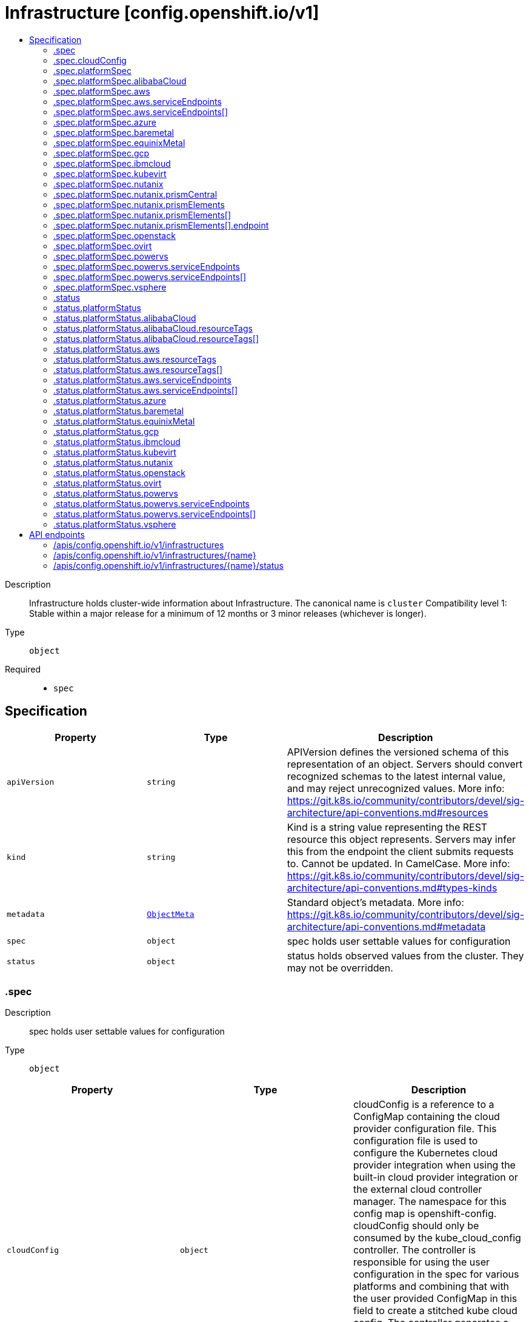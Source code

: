 // Automatically generated by 'openshift-apidocs-gen'. Do not edit.
:_mod-docs-content-type: ASSEMBLY
[id="infrastructure-config-openshift-io-v1"]
= Infrastructure [config.openshift.io/v1]
:toc: macro
:toc-title:

toc::[]


Description::
+
--
Infrastructure holds cluster-wide information about Infrastructure.  The canonical name is `cluster`
 Compatibility level 1: Stable within a major release for a minimum of 12 months or 3 minor releases (whichever is longer).
--

Type::
  `object`

Required::
  - `spec`


== Specification

[cols="1,1,1",options="header"]
|===
| Property | Type | Description

| `apiVersion`
| `string`
| APIVersion defines the versioned schema of this representation of an object. Servers should convert recognized schemas to the latest internal value, and may reject unrecognized values. More info: https://git.k8s.io/community/contributors/devel/sig-architecture/api-conventions.md#resources

| `kind`
| `string`
| Kind is a string value representing the REST resource this object represents. Servers may infer this from the endpoint the client submits requests to. Cannot be updated. In CamelCase. More info: https://git.k8s.io/community/contributors/devel/sig-architecture/api-conventions.md#types-kinds

| `metadata`
| xref:../objects/index.adoc#io.k8s.apimachinery.pkg.apis.meta.v1.ObjectMeta[`ObjectMeta`]
| Standard object's metadata. More info: https://git.k8s.io/community/contributors/devel/sig-architecture/api-conventions.md#metadata

| `spec`
| `object`
| spec holds user settable values for configuration

| `status`
| `object`
| status holds observed values from the cluster. They may not be overridden.

|===
=== .spec
Description::
+
--
spec holds user settable values for configuration
--

Type::
  `object`




[cols="1,1,1",options="header"]
|===
| Property | Type | Description

| `cloudConfig`
| `object`
| cloudConfig is a reference to a ConfigMap containing the cloud provider configuration file. This configuration file is used to configure the Kubernetes cloud provider integration when using the built-in cloud provider integration or the external cloud controller manager. The namespace for this config map is openshift-config.
 cloudConfig should only be consumed by the kube_cloud_config controller. The controller is responsible for using the user configuration in the spec for various platforms and combining that with the user provided ConfigMap in this field to create a stitched kube cloud config. The controller generates a ConfigMap `kube-cloud-config` in `openshift-config-managed` namespace with the kube cloud config is stored in `cloud.conf` key. All the clients are expected to use the generated ConfigMap only.

| `platformSpec`
| `object`
| platformSpec holds desired information specific to the underlying infrastructure provider.

|===
=== .spec.cloudConfig
Description::
+
--
cloudConfig is a reference to a ConfigMap containing the cloud provider configuration file. This configuration file is used to configure the Kubernetes cloud provider integration when using the built-in cloud provider integration or the external cloud controller manager. The namespace for this config map is openshift-config.
 cloudConfig should only be consumed by the kube_cloud_config controller. The controller is responsible for using the user configuration in the spec for various platforms and combining that with the user provided ConfigMap in this field to create a stitched kube cloud config. The controller generates a ConfigMap `kube-cloud-config` in `openshift-config-managed` namespace with the kube cloud config is stored in `cloud.conf` key. All the clients are expected to use the generated ConfigMap only.
--

Type::
  `object`




[cols="1,1,1",options="header"]
|===
| Property | Type | Description

| `key`
| `string`
| Key allows pointing to a specific key/value inside of the configmap.  This is useful for logical file references.

| `name`
| `string`
|

|===
=== .spec.platformSpec
Description::
+
--
platformSpec holds desired information specific to the underlying infrastructure provider.
--

Type::
  `object`




[cols="1,1,1",options="header"]
|===
| Property | Type | Description

| `alibabaCloud`
| `object`
| AlibabaCloud contains settings specific to the Alibaba Cloud infrastructure provider.

| `aws`
| `object`
| AWS contains settings specific to the Amazon Web Services infrastructure provider.

| `azure`
| `object`
| Azure contains settings specific to the Azure infrastructure provider.

| `baremetal`
| `object`
| BareMetal contains settings specific to the BareMetal platform.

| `equinixMetal`
| `object`
| EquinixMetal contains settings specific to the Equinix Metal infrastructure provider.

| `gcp`
| `object`
| GCP contains settings specific to the Google Cloud Platform infrastructure provider.

| `ibmcloud`
| `object`
| IBMCloud contains settings specific to the IBMCloud infrastructure provider.

| `kubevirt`
| `object`
| Kubevirt contains settings specific to the kubevirt infrastructure provider.

| `nutanix`
| `object`
| Nutanix contains settings specific to the Nutanix infrastructure provider.

| `openstack`
| `object`
| OpenStack contains settings specific to the OpenStack infrastructure provider.

| `ovirt`
| `object`
| Ovirt contains settings specific to the oVirt infrastructure provider.

| `powervs`
| `object`
| PowerVS contains settings specific to the IBM Power Systems Virtual Servers infrastructure provider.

| `type`
| `string`
| type is the underlying infrastructure provider for the cluster. This value controls whether infrastructure automation such as service load balancers, dynamic volume provisioning, machine creation and deletion, and other integrations are enabled. If None, no infrastructure automation is enabled. Allowed values are "AWS", "Azure", "BareMetal", "GCP", "Libvirt", "OpenStack", "VSphere", "oVirt", "KubeVirt", "EquinixMetal", "PowerVS", "AlibabaCloud", "Nutanix" and "None". Individual components may not support all platforms, and must handle unrecognized platforms as None if they do not support that platform.

| `vsphere`
| `object`
| VSphere contains settings specific to the VSphere infrastructure provider.

|===
=== .spec.platformSpec.alibabaCloud
Description::
+
--
AlibabaCloud contains settings specific to the Alibaba Cloud infrastructure provider.
--

Type::
  `object`




=== .spec.platformSpec.aws
Description::
+
--
AWS contains settings specific to the Amazon Web Services infrastructure provider.
--

Type::
  `object`




[cols="1,1,1",options="header"]
|===
| Property | Type | Description

| `serviceEndpoints`
| `array`
| serviceEndpoints list contains custom endpoints which will override default service endpoint of AWS Services. There must be only one ServiceEndpoint for a service.

| `serviceEndpoints[]`
| `object`
| AWSServiceEndpoint store the configuration of a custom url to override existing defaults of AWS Services.

|===
=== .spec.platformSpec.aws.serviceEndpoints
Description::
+
--
serviceEndpoints list contains custom endpoints which will override default service endpoint of AWS Services. There must be only one ServiceEndpoint for a service.
--

Type::
  `array`




=== .spec.platformSpec.aws.serviceEndpoints[]
Description::
+
--
AWSServiceEndpoint store the configuration of a custom url to override existing defaults of AWS Services.
--

Type::
  `object`




[cols="1,1,1",options="header"]
|===
| Property | Type | Description

| `name`
| `string`
| name is the name of the AWS service. The list of all the service names can be found at https://docs.aws.amazon.com/general/latest/gr/aws-service-information.html This must be provided and cannot be empty.

| `url`
| `string`
| url is fully qualified URI with scheme https, that overrides the default generated endpoint for a client. This must be provided and cannot be empty.

|===
=== .spec.platformSpec.azure
Description::
+
--
Azure contains settings specific to the Azure infrastructure provider.
--

Type::
  `object`




=== .spec.platformSpec.baremetal
Description::
+
--
BareMetal contains settings specific to the BareMetal platform.
--

Type::
  `object`




=== .spec.platformSpec.equinixMetal
Description::
+
--
EquinixMetal contains settings specific to the Equinix Metal infrastructure provider.
--

Type::
  `object`




=== .spec.platformSpec.gcp
Description::
+
--
GCP contains settings specific to the Google Cloud Platform infrastructure provider.
--

Type::
  `object`




=== .spec.platformSpec.ibmcloud
Description::
+
--
IBMCloud contains settings specific to the IBMCloud infrastructure provider.
--

Type::
  `object`




=== .spec.platformSpec.kubevirt
Description::
+
--
Kubevirt contains settings specific to the kubevirt infrastructure provider.
--

Type::
  `object`




=== .spec.platformSpec.nutanix
Description::
+
--
Nutanix contains settings specific to the Nutanix infrastructure provider.
--

Type::
  `object`

Required::
  - `prismCentral`
  - `prismElements`



[cols="1,1,1",options="header"]
|===
| Property | Type | Description

| `prismCentral`
| `object`
| prismCentral holds the endpoint address and port to access the Nutanix Prism Central. When a cluster-wide proxy is installed, by default, this endpoint will be accessed via the proxy. Should you wish for communication with this endpoint not to be proxied, please add the endpoint to the proxy spec.noProxy list.

| `prismElements`
| `array`
| prismElements holds one or more endpoint address and port data to access the Nutanix Prism Elements (clusters) of the Nutanix Prism Central. Currently we only support one Prism Element (cluster) for an OpenShift cluster, where all the Nutanix resources (VMs, subnets, volumes, etc.) used in the OpenShift cluster are located. In the future, we may support Nutanix resources (VMs, etc.) spread over multiple Prism Elements (clusters) of the Prism Central.

| `prismElements[]`
| `object`
| NutanixPrismElementEndpoint holds the name and endpoint data for a Prism Element (cluster)

|===
=== .spec.platformSpec.nutanix.prismCentral
Description::
+
--
prismCentral holds the endpoint address and port to access the Nutanix Prism Central. When a cluster-wide proxy is installed, by default, this endpoint will be accessed via the proxy. Should you wish for communication with this endpoint not to be proxied, please add the endpoint to the proxy spec.noProxy list.
--

Type::
  `object`

Required::
  - `address`
  - `port`



[cols="1,1,1",options="header"]
|===
| Property | Type | Description

| `address`
| `string`
| address is the endpoint address (DNS name or IP address) of the Nutanix Prism Central or Element (cluster)

| `port`
| `integer`
| port is the port number to access the Nutanix Prism Central or Element (cluster)

|===
=== .spec.platformSpec.nutanix.prismElements
Description::
+
--
prismElements holds one or more endpoint address and port data to access the Nutanix Prism Elements (clusters) of the Nutanix Prism Central. Currently we only support one Prism Element (cluster) for an OpenShift cluster, where all the Nutanix resources (VMs, subnets, volumes, etc.) used in the OpenShift cluster are located. In the future, we may support Nutanix resources (VMs, etc.) spread over multiple Prism Elements (clusters) of the Prism Central.
--

Type::
  `array`




=== .spec.platformSpec.nutanix.prismElements[]
Description::
+
--
NutanixPrismElementEndpoint holds the name and endpoint data for a Prism Element (cluster)
--

Type::
  `object`

Required::
  - `endpoint`
  - `name`



[cols="1,1,1",options="header"]
|===
| Property | Type | Description

| `endpoint`
| `object`
| endpoint holds the endpoint address and port data of the Prism Element (cluster). When a cluster-wide proxy is installed, by default, this endpoint will be accessed via the proxy. Should you wish for communication with this endpoint not to be proxied, please add the endpoint to the proxy spec.noProxy list.

| `name`
| `string`
| name is the name of the Prism Element (cluster). This value will correspond with the cluster field configured on other resources (eg Machines, PVCs, etc).

|===
=== .spec.platformSpec.nutanix.prismElements[].endpoint
Description::
+
--
endpoint holds the endpoint address and port data of the Prism Element (cluster). When a cluster-wide proxy is installed, by default, this endpoint will be accessed via the proxy. Should you wish for communication with this endpoint not to be proxied, please add the endpoint to the proxy spec.noProxy list.
--

Type::
  `object`

Required::
  - `address`
  - `port`



[cols="1,1,1",options="header"]
|===
| Property | Type | Description

| `address`
| `string`
| address is the endpoint address (DNS name or IP address) of the Nutanix Prism Central or Element (cluster)

| `port`
| `integer`
| port is the port number to access the Nutanix Prism Central or Element (cluster)

|===
=== .spec.platformSpec.openstack
Description::
+
--
OpenStack contains settings specific to the OpenStack infrastructure provider.
--

Type::
  `object`




=== .spec.platformSpec.ovirt
Description::
+
--
Ovirt contains settings specific to the oVirt infrastructure provider.
--

Type::
  `object`




=== .spec.platformSpec.powervs
Description::
+
--
PowerVS contains settings specific to the IBM Power Systems Virtual Servers infrastructure provider.
--

Type::
  `object`




[cols="1,1,1",options="header"]
|===
| Property | Type | Description

| `serviceEndpoints`
| `array`
| serviceEndpoints is a list of custom endpoints which will override the default service endpoints of a Power VS service.

| `serviceEndpoints[]`
| `object`
| PowervsServiceEndpoint stores the configuration of a custom url to override existing defaults of PowerVS Services.

|===
=== .spec.platformSpec.powervs.serviceEndpoints
Description::
+
--
serviceEndpoints is a list of custom endpoints which will override the default service endpoints of a Power VS service.
--

Type::
  `array`




=== .spec.platformSpec.powervs.serviceEndpoints[]
Description::
+
--
PowervsServiceEndpoint stores the configuration of a custom url to override existing defaults of PowerVS Services.
--

Type::
  `object`

Required::
  - `name`
  - `url`



[cols="1,1,1",options="header"]
|===
| Property | Type | Description

| `name`
| `string`
| name is the name of the Power VS service. Few of the services are IAM - https://cloud.ibm.com/apidocs/iam-identity-token-api ResourceController - https://cloud.ibm.com/apidocs/resource-controller/resource-controller Power Cloud - https://cloud.ibm.com/apidocs/power-cloud

| `url`
| `string`
| url is fully qualified URI with scheme https, that overrides the default generated endpoint for a client. This must be provided and cannot be empty.

|===
=== .spec.platformSpec.vsphere
Description::
+
--
VSphere contains settings specific to the VSphere infrastructure provider.
--

Type::
  `object`




=== .status
Description::
+
--
status holds observed values from the cluster. They may not be overridden.
--

Type::
  `object`




[cols="1,1,1",options="header"]
|===
| Property | Type | Description

| `apiServerInternalURI`
| `string`
| apiServerInternalURL is a valid URI with scheme 'https', address and optionally a port (defaulting to 443).  apiServerInternalURL can be used by components like kubelets, to contact the Kubernetes API server using the infrastructure provider rather than Kubernetes networking.

| `apiServerURL`
| `string`
| apiServerURL is a valid URI with scheme 'https', address and optionally a port (defaulting to 443).  apiServerURL can be used by components like the web console to tell users where to find the Kubernetes API.

| `controlPlaneTopology`
| `string`
| controlPlaneTopology expresses the expectations for operands that normally run on control nodes. The default is 'HighlyAvailable', which represents the behavior operators have in a "normal" cluster. The 'SingleReplica' mode will be used in single-node deployments and the operators should not configure the operand for highly-available operation The 'External' mode indicates that the control plane is hosted externally to the cluster and that its components are not visible within the cluster.

| `etcdDiscoveryDomain`
| `string`
| etcdDiscoveryDomain is the domain used to fetch the SRV records for discovering etcd servers and clients. For more info: https://github.com/etcd-io/etcd/blob/329be66e8b3f9e2e6af83c123ff89297e49ebd15/Documentation/op-guide/clustering.md#dns-discovery deprecated: as of 4.7, this field is no longer set or honored.  It will be removed in a future release.

| `infrastructureName`
| `string`
| infrastructureName uniquely identifies a cluster with a human friendly name. Once set it should not be changed. Must be of max length 27 and must have only alphanumeric or hyphen characters.

| `infrastructureTopology`
| `string`
| infrastructureTopology expresses the expectations for infrastructure services that do not run on control plane nodes, usually indicated by a node selector for a `role` value other than `master`. The default is 'HighlyAvailable', which represents the behavior operators have in a "normal" cluster. The 'SingleReplica' mode will be used in single-node deployments and the operators should not configure the operand for highly-available operation NOTE: External topology mode is not applicable for this field.

| `platform`
| `string`
| platform is the underlying infrastructure provider for the cluster.
 Deprecated: Use platformStatus.type instead.

| `platformStatus`
| `object`
| platformStatus holds status information specific to the underlying infrastructure provider.

|===
=== .status.platformStatus
Description::
+
--
platformStatus holds status information specific to the underlying infrastructure provider.
--

Type::
  `object`




[cols="1,1,1",options="header"]
|===
| Property | Type | Description

| `alibabaCloud`
| `object`
| AlibabaCloud contains settings specific to the Alibaba Cloud infrastructure provider.

| `aws`
| `object`
| AWS contains settings specific to the Amazon Web Services infrastructure provider.

| `azure`
| `object`
| Azure contains settings specific to the Azure infrastructure provider.

| `baremetal`
| `object`
| BareMetal contains settings specific to the BareMetal platform.

| `equinixMetal`
| `object`
| EquinixMetal contains settings specific to the Equinix Metal infrastructure provider.

| `gcp`
| `object`
| GCP contains settings specific to the Google Cloud Platform infrastructure provider.

| `ibmcloud`
| `object`
| IBMCloud contains settings specific to the IBMCloud infrastructure provider.

| `kubevirt`
| `object`
| Kubevirt contains settings specific to the kubevirt infrastructure provider.

| `nutanix`
| `object`
| Nutanix contains settings specific to the Nutanix infrastructure provider.

| `openstack`
| `object`
| OpenStack contains settings specific to the OpenStack infrastructure provider.

| `ovirt`
| `object`
| Ovirt contains settings specific to the oVirt infrastructure provider.

| `powervs`
| `object`
| PowerVS contains settings specific to the Power Systems Virtual Servers infrastructure provider.

| `type`
| `string`
| type is the underlying infrastructure provider for the cluster. This value controls whether infrastructure automation such as service load balancers, dynamic volume provisioning, machine creation and deletion, and other integrations are enabled. If None, no infrastructure automation is enabled. Allowed values are "AWS", "Azure", "BareMetal", "GCP", "Libvirt", "OpenStack", "VSphere", "oVirt", "EquinixMetal", "PowerVS", "AlibabaCloud", "Nutanix" and "None". Individual components may not support all platforms, and must handle unrecognized platforms as None if they do not support that platform.
 This value will be synced with to the `status.platform` and `status.platformStatus.type`. Currently this value cannot be changed once set.

| `vsphere`
| `object`
| VSphere contains settings specific to the VSphere infrastructure provider.

|===
=== .status.platformStatus.alibabaCloud
Description::
+
--
AlibabaCloud contains settings specific to the Alibaba Cloud infrastructure provider.
--

Type::
  `object`

Required::
  - `region`



[cols="1,1,1",options="header"]
|===
| Property | Type | Description

| `region`
| `string`
| region specifies the region for Alibaba Cloud resources created for the cluster.

| `resourceGroupID`
| `string`
| resourceGroupID is the ID of the resource group for the cluster.

| `resourceTags`
| `array`
| resourceTags is a list of additional tags to apply to Alibaba Cloud resources created for the cluster.

| `resourceTags[]`
| `object`
| AlibabaCloudResourceTag is the set of tags to add to apply to resources.

|===
=== .status.platformStatus.alibabaCloud.resourceTags
Description::
+
--
resourceTags is a list of additional tags to apply to Alibaba Cloud resources created for the cluster.
--

Type::
  `array`




=== .status.platformStatus.alibabaCloud.resourceTags[]
Description::
+
--
AlibabaCloudResourceTag is the set of tags to add to apply to resources.
--

Type::
  `object`

Required::
  - `key`
  - `value`



[cols="1,1,1",options="header"]
|===
| Property | Type | Description

| `key`
| `string`
| key is the key of the tag.

| `value`
| `string`
| value is the value of the tag.

|===
=== .status.platformStatus.aws
Description::
+
--
AWS contains settings specific to the Amazon Web Services infrastructure provider.
--

Type::
  `object`




[cols="1,1,1",options="header"]
|===
| Property | Type | Description

| `region`
| `string`
| region holds the default AWS region for new AWS resources created by the cluster.

| `resourceTags`
| `array`
| resourceTags is a list of additional tags to apply to AWS resources created for the cluster. See https://docs.aws.amazon.com/general/latest/gr/aws_tagging.html for information on tagging AWS resources. AWS supports a maximum of 50 tags per resource. OpenShift reserves 25 tags for its use, leaving 25 tags available for the user.

| `resourceTags[]`
| `object`
| AWSResourceTag is a tag to apply to AWS resources created for the cluster.

| `serviceEndpoints`
| `array`
| ServiceEndpoints list contains custom endpoints which will override default service endpoint of AWS Services. There must be only one ServiceEndpoint for a service.

| `serviceEndpoints[]`
| `object`
| AWSServiceEndpoint store the configuration of a custom url to override existing defaults of AWS Services.

|===
=== .status.platformStatus.aws.resourceTags
Description::
+
--
resourceTags is a list of additional tags to apply to AWS resources created for the cluster. See https://docs.aws.amazon.com/general/latest/gr/aws_tagging.html for information on tagging AWS resources. AWS supports a maximum of 50 tags per resource. OpenShift reserves 25 tags for its use, leaving 25 tags available for the user.
--

Type::
  `array`




=== .status.platformStatus.aws.resourceTags[]
Description::
+
--
AWSResourceTag is a tag to apply to AWS resources created for the cluster.
--

Type::
  `object`

Required::
  - `key`
  - `value`



[cols="1,1,1",options="header"]
|===
| Property | Type | Description

| `key`
| `string`
| key is the key of the tag

| `value`
| `string`
| value is the value of the tag. Some AWS service do not support empty values. Since tags are added to resources in many services, the length of the tag value must meet the requirements of all services.

|===
=== .status.platformStatus.aws.serviceEndpoints
Description::
+
--
ServiceEndpoints list contains custom endpoints which will override default service endpoint of AWS Services. There must be only one ServiceEndpoint for a service.
--

Type::
  `array`




=== .status.platformStatus.aws.serviceEndpoints[]
Description::
+
--
AWSServiceEndpoint store the configuration of a custom url to override existing defaults of AWS Services.
--

Type::
  `object`




[cols="1,1,1",options="header"]
|===
| Property | Type | Description

| `name`
| `string`
| name is the name of the AWS service. The list of all the service names can be found at https://docs.aws.amazon.com/general/latest/gr/aws-service-information.html This must be provided and cannot be empty.

| `url`
| `string`
| url is fully qualified URI with scheme https, that overrides the default generated endpoint for a client. This must be provided and cannot be empty.

|===
=== .status.platformStatus.azure
Description::
+
--
Azure contains settings specific to the Azure infrastructure provider.
--

Type::
  `object`




[cols="1,1,1",options="header"]
|===
| Property | Type | Description

| `armEndpoint`
| `string`
| armEndpoint specifies a URL to use for resource management in non-soverign clouds such as Azure Stack.

| `cloudName`
| `string`
| cloudName is the name of the Azure cloud environment which can be used to configure the Azure SDK with the appropriate Azure API endpoints. If empty, the value is equal to `AzurePublicCloud`.

| `networkResourceGroupName`
| `string`
| networkResourceGroupName is the Resource Group for network resources like the Virtual Network and Subnets used by the cluster. If empty, the value is same as ResourceGroupName.

| `resourceGroupName`
| `string`
| resourceGroupName is the Resource Group for new Azure resources created for the cluster.

|===
=== .status.platformStatus.baremetal
Description::
+
--
BareMetal contains settings specific to the BareMetal platform.
--

Type::
  `object`




[cols="1,1,1",options="header"]
|===
| Property | Type | Description

| `apiServerInternalIP`
| `string`
| apiServerInternalIP is an IP address to contact the Kubernetes API server that can be used by components inside the cluster, like kubelets using the infrastructure rather than Kubernetes networking. It is the IP that the Infrastructure.status.apiServerInternalURI points to. It is the IP for a self-hosted load balancer in front of the API servers.
 Deprecated: Use APIServerInternalIPs instead.

| `apiServerInternalIPs`
| `array (string)`
| apiServerInternalIPs are the IP addresses to contact the Kubernetes API server that can be used by components inside the cluster, like kubelets using the infrastructure rather than Kubernetes networking. These are the IPs for a self-hosted load balancer in front of the API servers. In dual stack clusters this list contains two IPs otherwise only one.

| `ingressIP`
| `string`
| ingressIP is an external IP which routes to the default ingress controller. The IP is a suitable target of a wildcard DNS record used to resolve default route host names.
 Deprecated: Use IngressIPs instead.

| `ingressIPs`
| `array (string)`
| ingressIPs are the external IPs which route to the default ingress controller. The IPs are suitable targets of a wildcard DNS record used to resolve default route host names. In dual stack clusters this list contains two IPs otherwise only one.

| `nodeDNSIP`
| `string`
| nodeDNSIP is the IP address for the internal DNS used by the nodes. Unlike the one managed by the DNS operator, `NodeDNSIP` provides name resolution for the nodes themselves. There is no DNS-as-a-service for BareMetal deployments. In order to minimize necessary changes to the datacenter DNS, a DNS service is hosted as a static pod to serve those hostnames to the nodes in the cluster.

|===
=== .status.platformStatus.equinixMetal
Description::
+
--
EquinixMetal contains settings specific to the Equinix Metal infrastructure provider.
--

Type::
  `object`




[cols="1,1,1",options="header"]
|===
| Property | Type | Description

| `apiServerInternalIP`
| `string`
| apiServerInternalIP is an IP address to contact the Kubernetes API server that can be used by components inside the cluster, like kubelets using the infrastructure rather than Kubernetes networking. It is the IP that the Infrastructure.status.apiServerInternalURI points to. It is the IP for a self-hosted load balancer in front of the API servers.

| `ingressIP`
| `string`
| ingressIP is an external IP which routes to the default ingress controller. The IP is a suitable target of a wildcard DNS record used to resolve default route host names.

|===
=== .status.platformStatus.gcp
Description::
+
--
GCP contains settings specific to the Google Cloud Platform infrastructure provider.
--

Type::
  `object`




[cols="1,1,1",options="header"]
|===
| Property | Type | Description

| `projectID`
| `string`
| resourceGroupName is the Project ID for new GCP resources created for the cluster.

| `region`
| `string`
| region holds the region for new GCP resources created for the cluster.

|===
=== .status.platformStatus.ibmcloud
Description::
+
--
IBMCloud contains settings specific to the IBMCloud infrastructure provider.
--

Type::
  `object`




[cols="1,1,1",options="header"]
|===
| Property | Type | Description

| `cisInstanceCRN`
| `string`
| CISInstanceCRN is the CRN of the Cloud Internet Services instance managing the DNS zone for the cluster's base domain

| `dnsInstanceCRN`
| `string`
| DNSInstanceCRN is the CRN of the DNS Services instance managing the DNS zone for the cluster's base domain

| `location`
| `string`
| Location is where the cluster has been deployed

| `providerType`
| `string`
| ProviderType indicates the type of cluster that was created

| `resourceGroupName`
| `string`
| ResourceGroupName is the Resource Group for new IBMCloud resources created for the cluster.

|===
=== .status.platformStatus.kubevirt
Description::
+
--
Kubevirt contains settings specific to the kubevirt infrastructure provider.
--

Type::
  `object`




[cols="1,1,1",options="header"]
|===
| Property | Type | Description

| `apiServerInternalIP`
| `string`
| apiServerInternalIP is an IP address to contact the Kubernetes API server that can be used by components inside the cluster, like kubelets using the infrastructure rather than Kubernetes networking. It is the IP that the Infrastructure.status.apiServerInternalURI points to. It is the IP for a self-hosted load balancer in front of the API servers.

| `ingressIP`
| `string`
| ingressIP is an external IP which routes to the default ingress controller. The IP is a suitable target of a wildcard DNS record used to resolve default route host names.

|===
=== .status.platformStatus.nutanix
Description::
+
--
Nutanix contains settings specific to the Nutanix infrastructure provider.
--

Type::
  `object`




[cols="1,1,1",options="header"]
|===
| Property | Type | Description

| `apiServerInternalIP`
| `string`
| apiServerInternalIP is an IP address to contact the Kubernetes API server that can be used by components inside the cluster, like kubelets using the infrastructure rather than Kubernetes networking. It is the IP that the Infrastructure.status.apiServerInternalURI points to. It is the IP for a self-hosted load balancer in front of the API servers.
 Deprecated: Use APIServerInternalIPs instead.

| `apiServerInternalIPs`
| `array (string)`
| apiServerInternalIPs are the IP addresses to contact the Kubernetes API server that can be used by components inside the cluster, like kubelets using the infrastructure rather than Kubernetes networking. These are the IPs for a self-hosted load balancer in front of the API servers. In dual stack clusters this list contains two IPs otherwise only one.

| `ingressIP`
| `string`
| ingressIP is an external IP which routes to the default ingress controller. The IP is a suitable target of a wildcard DNS record used to resolve default route host names.
 Deprecated: Use IngressIPs instead.

| `ingressIPs`
| `array (string)`
| ingressIPs are the external IPs which route to the default ingress controller. The IPs are suitable targets of a wildcard DNS record used to resolve default route host names. In dual stack clusters this list contains two IPs otherwise only one.

|===
=== .status.platformStatus.openstack
Description::
+
--
OpenStack contains settings specific to the OpenStack infrastructure provider.
--

Type::
  `object`




[cols="1,1,1",options="header"]
|===
| Property | Type | Description

| `apiServerInternalIP`
| `string`
| apiServerInternalIP is an IP address to contact the Kubernetes API server that can be used by components inside the cluster, like kubelets using the infrastructure rather than Kubernetes networking. It is the IP that the Infrastructure.status.apiServerInternalURI points to. It is the IP for a self-hosted load balancer in front of the API servers.
 Deprecated: Use APIServerInternalIPs instead.

| `apiServerInternalIPs`
| `array (string)`
| apiServerInternalIPs are the IP addresses to contact the Kubernetes API server that can be used by components inside the cluster, like kubelets using the infrastructure rather than Kubernetes networking. These are the IPs for a self-hosted load balancer in front of the API servers. In dual stack clusters this list contains two IPs otherwise only one.

| `cloudName`
| `string`
| cloudName is the name of the desired OpenStack cloud in the client configuration file (`clouds.yaml`).

| `ingressIP`
| `string`
| ingressIP is an external IP which routes to the default ingress controller. The IP is a suitable target of a wildcard DNS record used to resolve default route host names.
 Deprecated: Use IngressIPs instead.

| `ingressIPs`
| `array (string)`
| ingressIPs are the external IPs which route to the default ingress controller. The IPs are suitable targets of a wildcard DNS record used to resolve default route host names. In dual stack clusters this list contains two IPs otherwise only one.

| `nodeDNSIP`
| `string`
| nodeDNSIP is the IP address for the internal DNS used by the nodes. Unlike the one managed by the DNS operator, `NodeDNSIP` provides name resolution for the nodes themselves. There is no DNS-as-a-service for OpenStack deployments. In order to minimize necessary changes to the datacenter DNS, a DNS service is hosted as a static pod to serve those hostnames to the nodes in the cluster.

|===
=== .status.platformStatus.ovirt
Description::
+
--
Ovirt contains settings specific to the oVirt infrastructure provider.
--

Type::
  `object`




[cols="1,1,1",options="header"]
|===
| Property | Type | Description

| `apiServerInternalIP`
| `string`
| apiServerInternalIP is an IP address to contact the Kubernetes API server that can be used by components inside the cluster, like kubelets using the infrastructure rather than Kubernetes networking. It is the IP that the Infrastructure.status.apiServerInternalURI points to. It is the IP for a self-hosted load balancer in front of the API servers.
 Deprecated: Use APIServerInternalIPs instead.

| `apiServerInternalIPs`
| `array (string)`
| apiServerInternalIPs are the IP addresses to contact the Kubernetes API server that can be used by components inside the cluster, like kubelets using the infrastructure rather than Kubernetes networking. These are the IPs for a self-hosted load balancer in front of the API servers. In dual stack clusters this list contains two IPs otherwise only one.

| `ingressIP`
| `string`
| ingressIP is an external IP which routes to the default ingress controller. The IP is a suitable target of a wildcard DNS record used to resolve default route host names.
 Deprecated: Use IngressIPs instead.

| `ingressIPs`
| `array (string)`
| ingressIPs are the external IPs which route to the default ingress controller. The IPs are suitable targets of a wildcard DNS record used to resolve default route host names. In dual stack clusters this list contains two IPs otherwise only one.

| `nodeDNSIP`
| `string`
| deprecated: as of 4.6, this field is no longer set or honored.  It will be removed in a future release.

|===
=== .status.platformStatus.powervs
Description::
+
--
PowerVS contains settings specific to the Power Systems Virtual Servers infrastructure provider.
--

Type::
  `object`




[cols="1,1,1",options="header"]
|===
| Property | Type | Description

| `cisInstanceCRN`
| `string`
| CISInstanceCRN is the CRN of the Cloud Internet Services instance managing the DNS zone for the cluster's base domain

| `dnsInstanceCRN`
| `string`
| DNSInstanceCRN is the CRN of the DNS Services instance managing the DNS zone for the cluster's base domain

| `region`
| `string`
| region holds the default Power VS region for new Power VS resources created by the cluster.

| `serviceEndpoints`
| `array`
| serviceEndpoints is a list of custom endpoints which will override the default service endpoints of a Power VS service.

| `serviceEndpoints[]`
| `object`
| PowervsServiceEndpoint stores the configuration of a custom url to override existing defaults of PowerVS Services.

| `zone`
| `string`
| zone holds the default zone for the new Power VS resources created by the cluster. Note: Currently only single-zone OCP clusters are supported

|===
=== .status.platformStatus.powervs.serviceEndpoints
Description::
+
--
serviceEndpoints is a list of custom endpoints which will override the default service endpoints of a Power VS service.
--

Type::
  `array`




=== .status.platformStatus.powervs.serviceEndpoints[]
Description::
+
--
PowervsServiceEndpoint stores the configuration of a custom url to override existing defaults of PowerVS Services.
--

Type::
  `object`

Required::
  - `name`
  - `url`



[cols="1,1,1",options="header"]
|===
| Property | Type | Description

| `name`
| `string`
| name is the name of the Power VS service. Few of the services are IAM - https://cloud.ibm.com/apidocs/iam-identity-token-api ResourceController - https://cloud.ibm.com/apidocs/resource-controller/resource-controller Power Cloud - https://cloud.ibm.com/apidocs/power-cloud

| `url`
| `string`
| url is fully qualified URI with scheme https, that overrides the default generated endpoint for a client. This must be provided and cannot be empty.

|===
=== .status.platformStatus.vsphere
Description::
+
--
VSphere contains settings specific to the VSphere infrastructure provider.
--

Type::
  `object`




[cols="1,1,1",options="header"]
|===
| Property | Type | Description

| `apiServerInternalIP`
| `string`
| apiServerInternalIP is an IP address to contact the Kubernetes API server that can be used by components inside the cluster, like kubelets using the infrastructure rather than Kubernetes networking. It is the IP that the Infrastructure.status.apiServerInternalURI points to. It is the IP for a self-hosted load balancer in front of the API servers.
 Deprecated: Use APIServerInternalIPs instead.

| `apiServerInternalIPs`
| `array (string)`
| apiServerInternalIPs are the IP addresses to contact the Kubernetes API server that can be used by components inside the cluster, like kubelets using the infrastructure rather than Kubernetes networking. These are the IPs for a self-hosted load balancer in front of the API servers. In dual stack clusters this list contains two IPs otherwise only one.

| `ingressIP`
| `string`
| ingressIP is an external IP which routes to the default ingress controller. The IP is a suitable target of a wildcard DNS record used to resolve default route host names.
 Deprecated: Use IngressIPs instead.

| `ingressIPs`
| `array (string)`
| ingressIPs are the external IPs which route to the default ingress controller. The IPs are suitable targets of a wildcard DNS record used to resolve default route host names. In dual stack clusters this list contains two IPs otherwise only one.

| `nodeDNSIP`
| `string`
| nodeDNSIP is the IP address for the internal DNS used by the nodes. Unlike the one managed by the DNS operator, `NodeDNSIP` provides name resolution for the nodes themselves. There is no DNS-as-a-service for vSphere deployments. In order to minimize necessary changes to the datacenter DNS, a DNS service is hosted as a static pod to serve those hostnames to the nodes in the cluster.

|===

== API endpoints

The following API endpoints are available:

* `/apis/config.openshift.io/v1/infrastructures`
- `DELETE`: delete collection of Infrastructure
- `GET`: list objects of kind Infrastructure
- `POST`: create an Infrastructure
* `/apis/config.openshift.io/v1/infrastructures/{name}`
- `DELETE`: delete an Infrastructure
- `GET`: read the specified Infrastructure
- `PATCH`: partially update the specified Infrastructure
- `PUT`: replace the specified Infrastructure
* `/apis/config.openshift.io/v1/infrastructures/{name}/status`
- `GET`: read status of the specified Infrastructure
- `PATCH`: partially update status of the specified Infrastructure
- `PUT`: replace status of the specified Infrastructure


=== /apis/config.openshift.io/v1/infrastructures


.Global query parameters
[cols="1,1,2",options="header"]
|===
| Parameter | Type | Description
| `pretty`
| `string`
| If &#x27;true&#x27;, then the output is pretty printed.
|===

HTTP method::
  `DELETE`

Description::
  delete collection of Infrastructure


.Query parameters
[cols="1,1,2",options="header"]
|===
| Parameter | Type | Description
| `allowWatchBookmarks`
| `boolean`
| allowWatchBookmarks requests watch events with type &quot;BOOKMARK&quot;. Servers that do not implement bookmarks may ignore this flag and bookmarks are sent at the server&#x27;s discretion. Clients should not assume bookmarks are returned at any specific interval, nor may they assume the server will send any BOOKMARK event during a session. If this is not a watch, this field is ignored.
| `continue`
| `string`
| The continue option should be set when retrieving more results from the server. Since this value is server defined, clients may only use the continue value from a previous query result with identical query parameters (except for the value of continue) and the server may reject a continue value it does not recognize. If the specified continue value is no longer valid whether due to expiration (generally five to fifteen minutes) or a configuration change on the server, the server will respond with a 410 ResourceExpired error together with a continue token. If the client needs a consistent list, it must restart their list without the continue field. Otherwise, the client may send another list request with the token received with the 410 error, the server will respond with a list starting from the next key, but from the latest snapshot, which is inconsistent from the previous list results - objects that are created, modified, or deleted after the first list request will be included in the response, as long as their keys are after the &quot;next key&quot;.

This field is not supported when watch is true. Clients may start a watch from the last resourceVersion value returned by the server and not miss any modifications.
| `fieldSelector`
| `string`
| A selector to restrict the list of returned objects by their fields. Defaults to everything.
| `labelSelector`
| `string`
| A selector to restrict the list of returned objects by their labels. Defaults to everything.
| `limit`
| `integer`
| limit is a maximum number of responses to return for a list call. If more items exist, the server will set the &#x60;continue&#x60; field on the list metadata to a value that can be used with the same initial query to retrieve the next set of results. Setting a limit may return fewer than the requested amount of items (up to zero items) in the event all requested objects are filtered out and clients should only use the presence of the continue field to determine whether more results are available. Servers may choose not to support the limit argument and will return all of the available results. If limit is specified and the continue field is empty, clients may assume that no more results are available. This field is not supported if watch is true.

The server guarantees that the objects returned when using continue will be identical to issuing a single list call without a limit - that is, no objects created, modified, or deleted after the first request is issued will be included in any subsequent continued requests. This is sometimes referred to as a consistent snapshot, and ensures that a client that is using limit to receive smaller chunks of a very large result can ensure they see all possible objects. If objects are updated during a chunked list the version of the object that was present at the time the first list result was calculated is returned.
| `resourceVersion`
| `string`
| resourceVersion sets a constraint on what resource versions a request may be served from. See https://kubernetes.io/docs/reference/using-api/api-concepts/#resource-versions for details.

Defaults to unset
| `resourceVersionMatch`
| `string`
| resourceVersionMatch determines how resourceVersion is applied to list calls. It is highly recommended that resourceVersionMatch be set for list calls where resourceVersion is set See https://kubernetes.io/docs/reference/using-api/api-concepts/#resource-versions for details.

Defaults to unset
| `timeoutSeconds`
| `integer`
| Timeout for the list/watch call. This limits the duration of the call, regardless of any activity or inactivity.
| `watch`
| `boolean`
| Watch for changes to the described resources and return them as a stream of add, update, and remove notifications. Specify resourceVersion.
|===


.HTTP responses
[cols="1,1",options="header"]
|===
| HTTP code | Reponse body
| 200 - OK
| xref:../objects/index.adoc#io.k8s.apimachinery.pkg.apis.meta.v1.Status[`Status`] schema
| 401 - Unauthorized
| Empty
|===

HTTP method::
  `GET`

Description::
  list objects of kind Infrastructure


.Query parameters
[cols="1,1,2",options="header"]
|===
| Parameter | Type | Description
| `allowWatchBookmarks`
| `boolean`
| allowWatchBookmarks requests watch events with type &quot;BOOKMARK&quot;. Servers that do not implement bookmarks may ignore this flag and bookmarks are sent at the server&#x27;s discretion. Clients should not assume bookmarks are returned at any specific interval, nor may they assume the server will send any BOOKMARK event during a session. If this is not a watch, this field is ignored.
| `continue`
| `string`
| The continue option should be set when retrieving more results from the server. Since this value is server defined, clients may only use the continue value from a previous query result with identical query parameters (except for the value of continue) and the server may reject a continue value it does not recognize. If the specified continue value is no longer valid whether due to expiration (generally five to fifteen minutes) or a configuration change on the server, the server will respond with a 410 ResourceExpired error together with a continue token. If the client needs a consistent list, it must restart their list without the continue field. Otherwise, the client may send another list request with the token received with the 410 error, the server will respond with a list starting from the next key, but from the latest snapshot, which is inconsistent from the previous list results - objects that are created, modified, or deleted after the first list request will be included in the response, as long as their keys are after the &quot;next key&quot;.

This field is not supported when watch is true. Clients may start a watch from the last resourceVersion value returned by the server and not miss any modifications.
| `fieldSelector`
| `string`
| A selector to restrict the list of returned objects by their fields. Defaults to everything.
| `labelSelector`
| `string`
| A selector to restrict the list of returned objects by their labels. Defaults to everything.
| `limit`
| `integer`
| limit is a maximum number of responses to return for a list call. If more items exist, the server will set the &#x60;continue&#x60; field on the list metadata to a value that can be used with the same initial query to retrieve the next set of results. Setting a limit may return fewer than the requested amount of items (up to zero items) in the event all requested objects are filtered out and clients should only use the presence of the continue field to determine whether more results are available. Servers may choose not to support the limit argument and will return all of the available results. If limit is specified and the continue field is empty, clients may assume that no more results are available. This field is not supported if watch is true.

The server guarantees that the objects returned when using continue will be identical to issuing a single list call without a limit - that is, no objects created, modified, or deleted after the first request is issued will be included in any subsequent continued requests. This is sometimes referred to as a consistent snapshot, and ensures that a client that is using limit to receive smaller chunks of a very large result can ensure they see all possible objects. If objects are updated during a chunked list the version of the object that was present at the time the first list result was calculated is returned.
| `resourceVersion`
| `string`
| resourceVersion sets a constraint on what resource versions a request may be served from. See https://kubernetes.io/docs/reference/using-api/api-concepts/#resource-versions for details.

Defaults to unset
| `resourceVersionMatch`
| `string`
| resourceVersionMatch determines how resourceVersion is applied to list calls. It is highly recommended that resourceVersionMatch be set for list calls where resourceVersion is set See https://kubernetes.io/docs/reference/using-api/api-concepts/#resource-versions for details.

Defaults to unset
| `timeoutSeconds`
| `integer`
| Timeout for the list/watch call. This limits the duration of the call, regardless of any activity or inactivity.
| `watch`
| `boolean`
| Watch for changes to the described resources and return them as a stream of add, update, and remove notifications. Specify resourceVersion.
|===


.HTTP responses
[cols="1,1",options="header"]
|===
| HTTP code | Reponse body
| 200 - OK
| xref:../objects/index.adoc#io.openshift.config.v1.InfrastructureList[`InfrastructureList`] schema
| 401 - Unauthorized
| Empty
|===

HTTP method::
  `POST`

Description::
  create an Infrastructure


.Query parameters
[cols="1,1,2",options="header"]
|===
| Parameter | Type | Description
| `dryRun`
| `string`
| When present, indicates that modifications should not be persisted. An invalid or unrecognized dryRun directive will result in an error response and no further processing of the request. Valid values are: - All: all dry run stages will be processed
| `fieldManager`
| `string`
| fieldManager is a name associated with the actor or entity that is making these changes. The value must be less than or 128 characters long, and only contain printable characters, as defined by https://golang.org/pkg/unicode/#IsPrint.
| `fieldValidation`
| `string`
| fieldValidation instructs the server on how to handle objects in the request (POST/PUT/PATCH) containing unknown or duplicate fields, provided that the &#x60;ServerSideFieldValidation&#x60; feature gate is also enabled. Valid values are: - Ignore: This will ignore any unknown fields that are silently dropped from the object, and will ignore all but the last duplicate field that the decoder encounters. This is the default behavior prior to v1.23 and is the default behavior when the &#x60;ServerSideFieldValidation&#x60; feature gate is disabled. - Warn: This will send a warning via the standard warning response header for each unknown field that is dropped from the object, and for each duplicate field that is encountered. The request will still succeed if there are no other errors, and will only persist the last of any duplicate fields. This is the default when the &#x60;ServerSideFieldValidation&#x60; feature gate is enabled. - Strict: This will fail the request with a BadRequest error if any unknown fields would be dropped from the object, or if any duplicate fields are present. The error returned from the server will contain all unknown and duplicate fields encountered.
|===

.Body parameters
[cols="1,1,2",options="header"]
|===
| Parameter | Type | Description
| `body`
| xref:../config_apis/infrastructure-config-openshift-io-v1.adoc#infrastructure-config-openshift-io-v1[`Infrastructure`] schema
|
|===

.HTTP responses
[cols="1,1",options="header"]
|===
| HTTP code | Reponse body
| 200 - OK
| xref:../config_apis/infrastructure-config-openshift-io-v1.adoc#infrastructure-config-openshift-io-v1[`Infrastructure`] schema
| 201 - Created
| xref:../config_apis/infrastructure-config-openshift-io-v1.adoc#infrastructure-config-openshift-io-v1[`Infrastructure`] schema
| 202 - Accepted
| xref:../config_apis/infrastructure-config-openshift-io-v1.adoc#infrastructure-config-openshift-io-v1[`Infrastructure`] schema
| 401 - Unauthorized
| Empty
|===


=== /apis/config.openshift.io/v1/infrastructures/{name}

.Global path parameters
[cols="1,1,2",options="header"]
|===
| Parameter | Type | Description
| `name`
| `string`
| name of the Infrastructure
|===

.Global query parameters
[cols="1,1,2",options="header"]
|===
| Parameter | Type | Description
| `pretty`
| `string`
| If &#x27;true&#x27;, then the output is pretty printed.
|===

HTTP method::
  `DELETE`

Description::
  delete an Infrastructure


.Query parameters
[cols="1,1,2",options="header"]
|===
| Parameter | Type | Description
| `dryRun`
| `string`
| When present, indicates that modifications should not be persisted. An invalid or unrecognized dryRun directive will result in an error response and no further processing of the request. Valid values are: - All: all dry run stages will be processed
| `gracePeriodSeconds`
| `integer`
| The duration in seconds before the object should be deleted. Value must be non-negative integer. The value zero indicates delete immediately. If this value is nil, the default grace period for the specified type will be used. Defaults to a per object value if not specified. zero means delete immediately.
| `orphanDependents`
| `boolean`
| Deprecated: please use the PropagationPolicy, this field will be deprecated in 1.7. Should the dependent objects be orphaned. If true/false, the &quot;orphan&quot; finalizer will be added to/removed from the object&#x27;s finalizers list. Either this field or PropagationPolicy may be set, but not both.
| `propagationPolicy`
| `string`
| Whether and how garbage collection will be performed. Either this field or OrphanDependents may be set, but not both. The default policy is decided by the existing finalizer set in the metadata.finalizers and the resource-specific default policy. Acceptable values are: &#x27;Orphan&#x27; - orphan the dependents; &#x27;Background&#x27; - allow the garbage collector to delete the dependents in the background; &#x27;Foreground&#x27; - a cascading policy that deletes all dependents in the foreground.
|===

.Body parameters
[cols="1,1,2",options="header"]
|===
| Parameter | Type | Description
| `body`
| xref:../objects/index.adoc#io.k8s.apimachinery.pkg.apis.meta.v1.DeleteOptions[`DeleteOptions`] schema
|
|===

.HTTP responses
[cols="1,1",options="header"]
|===
| HTTP code | Reponse body
| 200 - OK
| xref:../objects/index.adoc#io.k8s.apimachinery.pkg.apis.meta.v1.Status[`Status`] schema
| 202 - Accepted
| xref:../objects/index.adoc#io.k8s.apimachinery.pkg.apis.meta.v1.Status[`Status`] schema
| 401 - Unauthorized
| Empty
|===

HTTP method::
  `GET`

Description::
  read the specified Infrastructure


.Query parameters
[cols="1,1,2",options="header"]
|===
| Parameter | Type | Description
| `resourceVersion`
| `string`
| resourceVersion sets a constraint on what resource versions a request may be served from. See https://kubernetes.io/docs/reference/using-api/api-concepts/#resource-versions for details.

Defaults to unset
|===


.HTTP responses
[cols="1,1",options="header"]
|===
| HTTP code | Reponse body
| 200 - OK
| xref:../config_apis/infrastructure-config-openshift-io-v1.adoc#infrastructure-config-openshift-io-v1[`Infrastructure`] schema
| 401 - Unauthorized
| Empty
|===

HTTP method::
  `PATCH`

Description::
  partially update the specified Infrastructure


.Query parameters
[cols="1,1,2",options="header"]
|===
| Parameter | Type | Description
| `dryRun`
| `string`
| When present, indicates that modifications should not be persisted. An invalid or unrecognized dryRun directive will result in an error response and no further processing of the request. Valid values are: - All: all dry run stages will be processed
| `fieldManager`
| `string`
| fieldManager is a name associated with the actor or entity that is making these changes. The value must be less than or 128 characters long, and only contain printable characters, as defined by https://golang.org/pkg/unicode/#IsPrint.
| `fieldValidation`
| `string`
| fieldValidation instructs the server on how to handle objects in the request (POST/PUT/PATCH) containing unknown or duplicate fields, provided that the &#x60;ServerSideFieldValidation&#x60; feature gate is also enabled. Valid values are: - Ignore: This will ignore any unknown fields that are silently dropped from the object, and will ignore all but the last duplicate field that the decoder encounters. This is the default behavior prior to v1.23 and is the default behavior when the &#x60;ServerSideFieldValidation&#x60; feature gate is disabled. - Warn: This will send a warning via the standard warning response header for each unknown field that is dropped from the object, and for each duplicate field that is encountered. The request will still succeed if there are no other errors, and will only persist the last of any duplicate fields. This is the default when the &#x60;ServerSideFieldValidation&#x60; feature gate is enabled. - Strict: This will fail the request with a BadRequest error if any unknown fields would be dropped from the object, or if any duplicate fields are present. The error returned from the server will contain all unknown and duplicate fields encountered.
|===

.Body parameters
[cols="1,1,2",options="header"]
|===
| Parameter | Type | Description
| `body`
| xref:../objects/index.adoc#io.k8s.apimachinery.pkg.apis.meta.v1.Patch[`Patch`] schema
|
|===

.HTTP responses
[cols="1,1",options="header"]
|===
| HTTP code | Reponse body
| 200 - OK
| xref:../config_apis/infrastructure-config-openshift-io-v1.adoc#infrastructure-config-openshift-io-v1[`Infrastructure`] schema
| 401 - Unauthorized
| Empty
|===

HTTP method::
  `PUT`

Description::
  replace the specified Infrastructure


.Query parameters
[cols="1,1,2",options="header"]
|===
| Parameter | Type | Description
| `dryRun`
| `string`
| When present, indicates that modifications should not be persisted. An invalid or unrecognized dryRun directive will result in an error response and no further processing of the request. Valid values are: - All: all dry run stages will be processed
| `fieldManager`
| `string`
| fieldManager is a name associated with the actor or entity that is making these changes. The value must be less than or 128 characters long, and only contain printable characters, as defined by https://golang.org/pkg/unicode/#IsPrint.
| `fieldValidation`
| `string`
| fieldValidation instructs the server on how to handle objects in the request (POST/PUT/PATCH) containing unknown or duplicate fields, provided that the &#x60;ServerSideFieldValidation&#x60; feature gate is also enabled. Valid values are: - Ignore: This will ignore any unknown fields that are silently dropped from the object, and will ignore all but the last duplicate field that the decoder encounters. This is the default behavior prior to v1.23 and is the default behavior when the &#x60;ServerSideFieldValidation&#x60; feature gate is disabled. - Warn: This will send a warning via the standard warning response header for each unknown field that is dropped from the object, and for each duplicate field that is encountered. The request will still succeed if there are no other errors, and will only persist the last of any duplicate fields. This is the default when the &#x60;ServerSideFieldValidation&#x60; feature gate is enabled. - Strict: This will fail the request with a BadRequest error if any unknown fields would be dropped from the object, or if any duplicate fields are present. The error returned from the server will contain all unknown and duplicate fields encountered.
|===

.Body parameters
[cols="1,1,2",options="header"]
|===
| Parameter | Type | Description
| `body`
| xref:../config_apis/infrastructure-config-openshift-io-v1.adoc#infrastructure-config-openshift-io-v1[`Infrastructure`] schema
|
|===

.HTTP responses
[cols="1,1",options="header"]
|===
| HTTP code | Reponse body
| 200 - OK
| xref:../config_apis/infrastructure-config-openshift-io-v1.adoc#infrastructure-config-openshift-io-v1[`Infrastructure`] schema
| 201 - Created
| xref:../config_apis/infrastructure-config-openshift-io-v1.adoc#infrastructure-config-openshift-io-v1[`Infrastructure`] schema
| 401 - Unauthorized
| Empty
|===


=== /apis/config.openshift.io/v1/infrastructures/{name}/status

.Global path parameters
[cols="1,1,2",options="header"]
|===
| Parameter | Type | Description
| `name`
| `string`
| name of the Infrastructure
|===

.Global query parameters
[cols="1,1,2",options="header"]
|===
| Parameter | Type | Description
| `pretty`
| `string`
| If &#x27;true&#x27;, then the output is pretty printed.
|===

HTTP method::
  `GET`

Description::
  read status of the specified Infrastructure


.Query parameters
[cols="1,1,2",options="header"]
|===
| Parameter | Type | Description
| `resourceVersion`
| `string`
| resourceVersion sets a constraint on what resource versions a request may be served from. See https://kubernetes.io/docs/reference/using-api/api-concepts/#resource-versions for details.

Defaults to unset
|===


.HTTP responses
[cols="1,1",options="header"]
|===
| HTTP code | Reponse body
| 200 - OK
| xref:../config_apis/infrastructure-config-openshift-io-v1.adoc#infrastructure-config-openshift-io-v1[`Infrastructure`] schema
| 401 - Unauthorized
| Empty
|===

HTTP method::
  `PATCH`

Description::
  partially update status of the specified Infrastructure


.Query parameters
[cols="1,1,2",options="header"]
|===
| Parameter | Type | Description
| `dryRun`
| `string`
| When present, indicates that modifications should not be persisted. An invalid or unrecognized dryRun directive will result in an error response and no further processing of the request. Valid values are: - All: all dry run stages will be processed
| `fieldManager`
| `string`
| fieldManager is a name associated with the actor or entity that is making these changes. The value must be less than or 128 characters long, and only contain printable characters, as defined by https://golang.org/pkg/unicode/#IsPrint.
| `fieldValidation`
| `string`
| fieldValidation instructs the server on how to handle objects in the request (POST/PUT/PATCH) containing unknown or duplicate fields, provided that the &#x60;ServerSideFieldValidation&#x60; feature gate is also enabled. Valid values are: - Ignore: This will ignore any unknown fields that are silently dropped from the object, and will ignore all but the last duplicate field that the decoder encounters. This is the default behavior prior to v1.23 and is the default behavior when the &#x60;ServerSideFieldValidation&#x60; feature gate is disabled. - Warn: This will send a warning via the standard warning response header for each unknown field that is dropped from the object, and for each duplicate field that is encountered. The request will still succeed if there are no other errors, and will only persist the last of any duplicate fields. This is the default when the &#x60;ServerSideFieldValidation&#x60; feature gate is enabled. - Strict: This will fail the request with a BadRequest error if any unknown fields would be dropped from the object, or if any duplicate fields are present. The error returned from the server will contain all unknown and duplicate fields encountered.
|===

.Body parameters
[cols="1,1,2",options="header"]
|===
| Parameter | Type | Description
| `body`
| xref:../objects/index.adoc#io.k8s.apimachinery.pkg.apis.meta.v1.Patch[`Patch`] schema
|
|===

.HTTP responses
[cols="1,1",options="header"]
|===
| HTTP code | Reponse body
| 200 - OK
| xref:../config_apis/infrastructure-config-openshift-io-v1.adoc#infrastructure-config-openshift-io-v1[`Infrastructure`] schema
| 401 - Unauthorized
| Empty
|===

HTTP method::
  `PUT`

Description::
  replace status of the specified Infrastructure


.Query parameters
[cols="1,1,2",options="header"]
|===
| Parameter | Type | Description
| `dryRun`
| `string`
| When present, indicates that modifications should not be persisted. An invalid or unrecognized dryRun directive will result in an error response and no further processing of the request. Valid values are: - All: all dry run stages will be processed
| `fieldManager`
| `string`
| fieldManager is a name associated with the actor or entity that is making these changes. The value must be less than or 128 characters long, and only contain printable characters, as defined by https://golang.org/pkg/unicode/#IsPrint.
| `fieldValidation`
| `string`
| fieldValidation instructs the server on how to handle objects in the request (POST/PUT/PATCH) containing unknown or duplicate fields, provided that the &#x60;ServerSideFieldValidation&#x60; feature gate is also enabled. Valid values are: - Ignore: This will ignore any unknown fields that are silently dropped from the object, and will ignore all but the last duplicate field that the decoder encounters. This is the default behavior prior to v1.23 and is the default behavior when the &#x60;ServerSideFieldValidation&#x60; feature gate is disabled. - Warn: This will send a warning via the standard warning response header for each unknown field that is dropped from the object, and for each duplicate field that is encountered. The request will still succeed if there are no other errors, and will only persist the last of any duplicate fields. This is the default when the &#x60;ServerSideFieldValidation&#x60; feature gate is enabled. - Strict: This will fail the request with a BadRequest error if any unknown fields would be dropped from the object, or if any duplicate fields are present. The error returned from the server will contain all unknown and duplicate fields encountered.
|===

.Body parameters
[cols="1,1,2",options="header"]
|===
| Parameter | Type | Description
| `body`
| xref:../config_apis/infrastructure-config-openshift-io-v1.adoc#infrastructure-config-openshift-io-v1[`Infrastructure`] schema
|
|===

.HTTP responses
[cols="1,1",options="header"]
|===
| HTTP code | Reponse body
| 200 - OK
| xref:../config_apis/infrastructure-config-openshift-io-v1.adoc#infrastructure-config-openshift-io-v1[`Infrastructure`] schema
| 201 - Created
| xref:../config_apis/infrastructure-config-openshift-io-v1.adoc#infrastructure-config-openshift-io-v1[`Infrastructure`] schema
| 401 - Unauthorized
| Empty
|===


